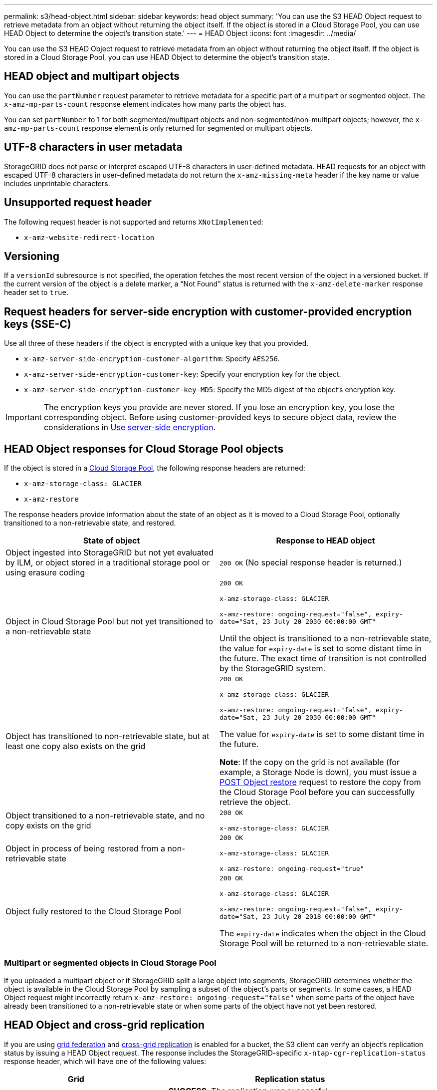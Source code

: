 ---
permalink: s3/head-object.html
sidebar: sidebar
keywords: head object
summary: 'You can use the S3 HEAD Object request to retrieve metadata from an object without returning the object itself. If the object is stored in a Cloud Storage Pool, you can use HEAD Object to determine the object's transition state.'
---
= HEAD Object
:icons: font
:imagesdir: ../media/

[.lead]
You can use the S3 HEAD Object request to retrieve metadata from an object without returning the object itself. If the object is stored in a Cloud Storage Pool, you can use HEAD Object to determine the object's transition state.

== HEAD object and multipart objects

You can use the `partNumber` request parameter to retrieve metadata for a specific part of a multipart or segmented object.  The `x-amz-mp-parts-count` response element indicates how many parts the object has.

You can set `partNumber` to 1 for both segmented/multipart objects and  non-segmented/non-multipart objects; however, the `x-amz-mp-parts-count` response element is only returned for segmented or multipart objects.

== UTF-8 characters in user metadata

StorageGRID does not parse or interpret escaped UTF-8 characters in user-defined metadata. HEAD requests for an object with escaped UTF-8 characters in user-defined metadata do not return the `x-amz-missing-meta` header if the key name or value includes unprintable characters.

== Unsupported request header

The following request header is not supported and returns `XNotImplemented`:

* `x-amz-website-redirect-location`

== Versioning

If a `versionId` subresource is not specified, the operation fetches the most recent version of the object in a versioned bucket. If the current version of the object is a delete marker, a "`Not Found`" status is returned with the `x-amz-delete-marker` response header set to `true`.

== Request headers for server-side encryption with customer-provided encryption keys (SSE-C)

Use all three of these headers if the object is encrypted with a unique key that you provided.

* `x-amz-server-side-encryption-customer-algorithm`: Specify `AES256`.
* `x-amz-server-side-encryption-customer-key`: Specify your encryption key for the object.
* `x-amz-server-side-encryption-customer-key-MD5`: Specify the MD5 digest of the object's encryption key.

IMPORTANT: The encryption keys you provide are never stored. If you lose an encryption key, you lose the corresponding object. Before using customer-provided keys to secure object data, review the considerations in xref:using-server-side-encryption.adoc[Use server-side encryption].

== HEAD Object responses for Cloud Storage Pool objects

If the object is stored in a xref:../ilm/what-cloud-storage-pool-is.adoc[Cloud Storage Pool], the following response headers are returned:

* `x-amz-storage-class: GLACIER`
* `x-amz-restore`

The response headers provide information about the state of an object as it is moved to a Cloud Storage Pool, optionally transitioned to a non-retrievable state, and restored.

[options="header"]
|===
| State of object| Response to HEAD object

| Object ingested into StorageGRID but not yet evaluated by ILM, or object stored in a traditional storage pool or using erasure coding
| `200 OK` (No special response header is returned.)

| Object in Cloud Storage Pool but not yet transitioned to a non-retrievable state
|`200 OK`

`x-amz-storage-class: GLACIER`

`x-amz-restore: ongoing-request="false", expiry-date="Sat, 23 July 20 2030 00:00:00 GMT"`

Until the object is transitioned to a non-retrievable state, the value for `expiry-date` is set to some distant time in the future. The exact time of transition is not controlled by the StorageGRID system.

| Object has transitioned to non-retrievable state, but at least one copy also exists on the grid
| `200 OK`

`x-amz-storage-class: GLACIER`

`x-amz-restore: ongoing-request="false", expiry-date="Sat, 23 July 20 2030 00:00:00 GMT"`

The value for `expiry-date` is set to some distant time in the future.

*Note*: If the copy on the grid is not available (for example, a Storage Node is down), you must issue a xref:post-object-restore.adoc[POST Object restore] request to restore the copy from the Cloud Storage Pool before you can successfully retrieve the object.

| Object transitioned to a non-retrievable state, and no copy exists on the grid
| `200 OK`

`x-amz-storage-class: GLACIER`

| Object in process of being restored from a non-retrievable state
| `200 OK`

`x-amz-storage-class: GLACIER`

`x-amz-restore: ongoing-request="true"`

| Object fully restored to the Cloud Storage Pool
| `200 OK`

`x-amz-storage-class: GLACIER`

`x-amz-restore: ongoing-request="false", expiry-date="Sat, 23 July 20 2018 00:00:00 GMT"`

The `expiry-date` indicates when the object in the Cloud Storage Pool will be returned to a non-retrievable state.

|===

=== Multipart or segmented objects in Cloud Storage Pool

If you uploaded a multipart object or if StorageGRID split a large object into segments, StorageGRID determines whether the object is available in the Cloud Storage Pool by sampling a subset of the object's parts or segments. In some cases, a HEAD Object request might incorrectly return `x-amz-restore: ongoing-request="false"` when some parts of the object have already been transitioned to a non-retrievable state or when some parts of the object have not yet been restored.

== HEAD Object and cross-grid replication
If you are using xref:../admin/grid-federation-overview.adoc[grid federation] and xref:../tenant/grid-federation-manage-cross-grid-replication.adoc[cross-grid replication] is enabled for a bucket, the S3 client can verify an object's replication status by issuing a HEAD Object request. The response includes the StorageGRID-specific `x-ntap-cgr-replication-status` response header, which will have one of the following values:

[cols="1a,2a" options="header"]
|===
| Grid| Replication status 

| Source
| * *SUCCESS*: The replication was successful.
* *PENDING*: The object hasn't been replicated yet.
* *FAILURE*: The replication failed with a permanent failure. A user must resolve the error.

| Destination
| *REPLICA*: The object was replicated from the source grid.

|===

NOTE: StorageGRID does not support the `x-amz-replication-status` header.

.Related information

xref:s3-operations-tracked-in-audit-logs.adoc[S3 operations tracked in audit logs]
